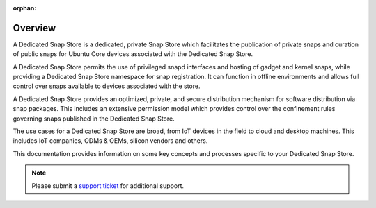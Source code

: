 :orphan:

Overview
========

.. landing-page-start

A Dedicated Snap Store is a dedicated, private Snap Store which facilitates
the publication of private snaps and curation of public snaps for Ubuntu Core
devices associated with the Dedicated Snap Store.

A Dedicated Snap Store permits the use of privileged snapd interfaces and
hosting of gadget and kernel snaps, while providing a Dedicated Snap Store
namespace for snap registration. It can function in offline environments and
allows full control over snaps available to devices associated with the store.

A Dedicated Snap Store provides an optimized, private, and secure distribution
mechanism for software distribution via snap packages. This includes an
extensive permission model which provides control over the confinement rules
governing snaps published in the Dedicated Snap Store.

The use cases for a Dedicated Snap Store are broad, from IoT devices in the
field to cloud and desktop machines. This includes IoT companies, ODMs & OEMs,
silicon vendors and others.

This documentation provides information on some key concepts and processes
specific to your Dedicated Snap Store.

.. landing-page-end

.. note::

	Please submit a `support ticket <https://portal.support.canonical.com>`_ for
	additional support.
